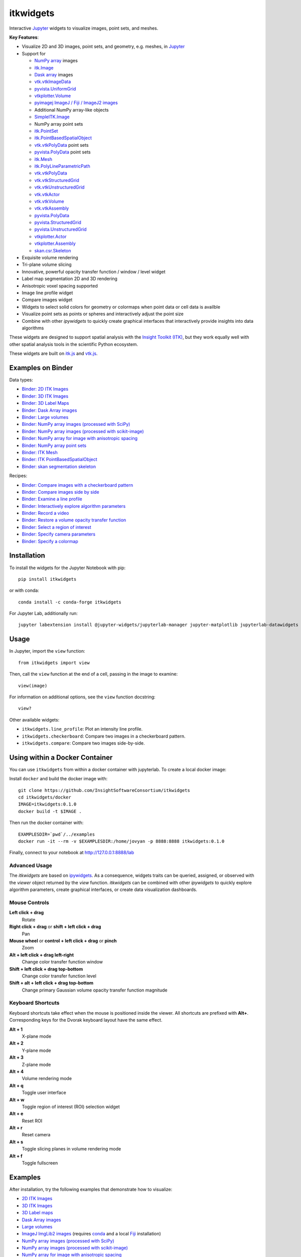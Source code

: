 itkwidgets
==========

.. image:: https://img.shields.io/pypi/v/itkwidgets.svg
    :target: https://pypi.python.org/pypi/itkwidgets
    :alt: PyPI version

.. image:: https://img.shields.io/conda/vn/conda-forge/itkwidgets.svg
    :target: https://anaconda.org/conda-forge/itkwidgets
    :alt: Conda version

.. image:: https://img.shields.io/npm/v/itkwidgets/latest
    :target: https://www.npmjs.com/package/itkwidgets
    :alt: npm

.. image:: https://github.com/InsightSoftwareConsortium/itkwidgets/workflows/Build%20and%20test/badge.svg
    :target: https://github.com/InsightSoftwareConsortium/itkwidgets/actions?query=workflow%3A%22Build+and+test%22
    :alt: Build status

.. image:: https://circleci.com/gh/InsightSoftwareConsortium/itkwidgets.svg?style=shield
    :target: https://circleci.com/gh/InsightSoftwareConsortium/itkwidgets
    :alt: Build status

.. image:: https://mybinder.org/badge_logo.svg
    :target: https://mybinder.org/v2/gh/InsightSoftwareConsortium/itkwidgets/master?urlpath=lab/tree/examples%2F3DImage.ipynb
    :alt: Interactive example on MyBinder

.. image:: https://img.shields.io/badge/License-Apache%202.0-blue.svg
    :target: https://github.com/InsightSoftwareConsortium/itkwidgets/blob/master/LICENSE
    :alt: License

.. image:: https://zenodo.org/badge/121581663.svg
    :target: https://zenodo.org/badge/latestdoi/121581663
    :alt: Software citation DOI

Interactive Jupyter_ widgets to visualize images, point sets, and meshes.

.. image:: https://i.imgur.com/d8aXycW.png
    :width: 800px
    :alt: itkwidgets chest CT in JupyterLab

**Key Features**:

- Visualize 2D and 3D images, point sets, and geometry, e.g. meshes, in Jupyter_
- Support for

  - `NumPy array <https://docs.scipy.org/doc/numpy/reference/generated/numpy.ndarray.html>`_ images
  - `itk.Image <https://itkpythonpackage.readthedocs.io/en/latest/Quick_start_guide.html>`_
  - `Dask array <https://docs.dask.org/en/latest/array.html>`_ images
  - `vtk.vtkImageData <https://vtk.org>`_
  - `pyvista.UniformGrid <https://pyvista.org>`_
  - `vtkplotter.Volume <https://vtkplotter.embl.es/index.html>`_
  - `pyimagej ImageJ / Fiji / ImageJ2 images <https://github.com/imagej/pyimagej>`_
  - Additional NumPy array-like objects
  - `SimpleITK.Image <https://simpleitk-prototype.readthedocs.io/en/latest/user_guide/plot_image.html#sphx-glr-user-guide-plot-image-py>`_

  - NumPy array point sets
  - `itk.PointSet <https://itk.org/Doxygen/html/classitk_1_1PointSet.html>`_
  - `itk.PointBasedSpatialObject <https://itk.org/Doxygen/html/classitk_1_1PointBasedSpatialObject.html>`_
  - `vtk.vtkPolyData <https://vtk.org/doc/nightly/html/classvtkPolyData.html>`_ point sets
  - `pyvista.PolyData <https://docs.pyvista.org/core/points.html>`_ point sets

  - `itk.Mesh <https://itk.org/Doxygen/html/classitk_1_1Mesh.html>`_
  - `itk.PolyLineParametricPath <https://itk.org/Doxygen/html/classitk_1_1PolyLineParametricPath.html>`_
  - `vtk.vtkPolyData <https://vtk.org/doc/nightly/html/classvtkPolyData.html>`_
  - `vtk.vtkStructuredGrid <https://vtk.org/doc/nightly/html/classvtkStructuredGrid.html>`_
  - `vtk.vtkUnstructuredGrid <https://vtk.org/doc/nightly/html/classvtkUnstructuredGrid.html>`_
  - `vtk.vtkActor <https://vtk.org/doc/nightly/html/classvtkActor.html>`_
  - `vtk.vtkVolume <https://vtk.org/doc/nightly/html/classvtkVolume.html>`_
  - `vtk.vtkAssembly <https://vtk.org/doc/nightly/html/classvtkAssembly.html>`_
  - `pyvista.PolyData <https://docs.pyvista.org/core/points.html>`_
  - `pyvista.StructuredGrid <https://docs.pyvista.org/core/point-grids.html#structured-grid-creation>`_
  - `pyvista.UnstructuredGrid <https://docs.pyvista.org/core/point-grids.html#unstructured-grid-creation>`_
  - `vtkplotter.Actor <https://vtkplotter.embl.es/index.html>`_
  - `vtkplotter.Assembly <https://vtkplotter.embl.es/index.html>`_
  - `skan.csr.Skeleton <https://jni.github.io/skan/api/skan.csr.html#module-skan.csr>`_

- Exquisite volume rendering
- Tri-plane volume slicing
- Innovative, powerful opacity transfer function / window / level widget
- Label map segmentation 2D and 3D rendering
- Anisotropic voxel spacing supported
- Image line profile widget
- Compare images widget
- Widgets to select solid colors for geometry or colormaps when point data or
  cell data is availble
- Visualize point sets as points or spheres and interactively adjust the point
  size
- Combine with other *ipywidgets* to quickly create graphical interfaces
  that interactively provide insights into data algorithms

.. image:: https://thumbs.gfycat.com/ShyFelineBeetle-size_restricted.gif
    :width: 640px
    :alt: itkwidgets demo
    :align: center

These widgets are designed to support spatial analysis with the `Insight Toolkit
(ITK) <https://itk.org/>`_, but they work equally well with other spatial analysis tools
in the scientific Python ecosystem.

These widgets are built on
`itk.js <https://github.com/InsightSoftwareConsortium/itk-js>`_ and
`vtk.js <https://github.com/Kitware/vtk-js>`_.

Examples on Binder
------------------

Data types:

- `Binder: 2D ITK Images <https://mybinder.org/v2/gh/InsightSoftwareConsortium/itkwidgets/master?urlpath=lab/tree/examples%2F2DImage.ipynb>`_
- `Binder: 3D ITK Images <https://mybinder.org/v2/gh/InsightSoftwareConsortium/itkwidgets/master?urlpath=lab/tree/examples%2F3DImage.ipynb>`_
- `Binder: 3D Label Maps <https://mybinder.org/v2/gh/InsightSoftwareConsortium/itkwidgets/master?urlpath=lab/tree/examples%2FLabelImages.ipynb>`_
- `Binder: Dask Array images <https://mybinder.org/v2/gh/InsightSoftwareConsortium/itkwidgets/master?urlpath=lab/tree/examples/DaskArray.ipynb>`_
- `Binder: Large volumes <https://mybinder.org/v2/gh/InsightSoftwareConsortium/itkwidgets/master?urlpath=lab/tree/examples/LargeVolumes.ipynb>`_
- `Binder: NumPy array images (processed with SciPy) <https://mybinder.org/v2/gh/InsightSoftwareConsortium/itkwidgets/master?urlpath=lab/tree/examples/NumPyArrayImage.ipynb>`_
- `Binder: NumPy array images (processed with scikit-image) <https://mybinder.org/v2/gh/InsightSoftwareConsortium/itkwidgets/master?urlpath=lab/tree/examples/scikit-image.ipynb>`_
- `Binder: NumPy array for image with anisotropic spacing <https://mybinder.org/v2/gh/InsightSoftwareConsortium/itkwidgets/master?urlpath=lab/tree/examples/ImageWithAnisotropicPixelSpacing.ipynb>`_
- `Binder: NumPy array point sets <https://mybinder.org/v2/gh/InsightSoftwareConsortium/itkwidgets/master?urlpath=lab/tree/examples/NumPyArrayPointSet.ipynb>`_
- `Binder: ITK Mesh <https://mybinder.org/v2/gh/InsightSoftwareConsortium/itkwidgets/master?urlpath=lab/tree/examples/Mesh.ipynb>`_
- `Binder: ITK PointBasedSpatialObject <https://mybinder.org/v2/gh/InsightSoftwareConsortium/itkwidgets/master?urlpath=lab/tree/examples/PointBasedSpatialObject.ipynb>`_
- `Binder: skan segmentation skeleton <https://mybinder.org/v2/gh/InsightSoftwareConsortium/itkwidgets/master?urlpath=lab/tree/examples/SegmentationSkeleton.ipynb>`_

Recipes:

- `Binder: Compare images with a checkerboard pattern <https://mybinder.org/v2/gh/InsightSoftwareConsortium/itkwidgets/master?urlpath=lab/tree/examples/Checkerboard.ipynb>`_
- `Binder: Compare images side by side <https://mybinder.org/v2/gh/InsightSoftwareConsortium/itkwidgets/master?urlpath=lab/tree/examples/CompareImages.ipynb>`_
- `Binder: Examine a line profile <https://mybinder.org/v2/gh/InsightSoftwareConsortium/itkwidgets/master?urlpath=lab/tree/examples/LineProfile.ipynb>`_
- `Binder: Interactively explore algorithm parameters <https://mybinder.org/v2/gh/InsightSoftwareConsortium/itkwidgets/master?urlpath=lab/tree/examples/InteractiveParameterExploration.ipynb>`_
- `Binder: Record a video <https://mybinder.org/v2/gh/InsightSoftwareConsortium/itkwidgets/master?urlpath=lab/tree/examples/RecordAVideo.ipynb>`_
- `Binder: Restore a volume opacity transfer function <https://mybinder.org/v2/gh/InsightSoftwareConsortium/itkwidgets/master?urlpath=lab/tree/examples/VolumeOpacityTransferFunction.ipynb>`_
- `Binder: Select a region of interest <https://mybinder.org/v2/gh/InsightSoftwareConsortium/itkwidgets/master?urlpath=lab/tree/examples/SelectRegionOfInterest.ipynb>`_
- `Binder: Specify camera parameters <https://mybinder.org/v2/gh/InsightSoftwareConsortium/itkwidgets/master?urlpath=lab/tree/examples/CameraParameters.ipynb>`_
- `Binder: Specify a colormap <https://mybinder.org/v2/gh/InsightSoftwareConsortium/itkwidgets/master?urlpath=lab/tree/examples/SpecifyAColormap.ipynb>`_

Installation
------------

To install the widgets for the Jupyter Notebook with pip::

  pip install itkwidgets

or with conda::

  conda install -c conda-forge itkwidgets

For Jupyter Lab, additionally run::

  jupyter labextension install @jupyter-widgets/jupyterlab-manager jupyter-matplotlib jupyterlab-datawidgets itkwidgets

Usage
-----

In Jupyter, import the ``view`` function::

  from itkwidgets import view

Then, call the ``view`` function at the end of a cell, passing in the image to
examine::

  view(image)

For information on additional options, see the ``view`` function docstring::

  view?

Other available widgets:

- ``itkwidgets.line_profile``: Plot an intensity line profile.
- ``itkwidgets.checkerboard``: Compare two images in a checkerboard pattern.
- ``itkwidgets.compare``: Compare two images side-by-side.

Using within a Docker Container
-------------------------------
You can use ``itkwidgets`` from within a docker container with jupyterlab.
To create a local docker image:

Install ``docker`` and build the docker image with::

  git clone https://github.com/InsightSoftwareConsortium/itkwidgets
  cd itkwidgets/docker
  IMAGE=itkwidgets:0.1.0
  docker build -t $IMAGE .

Then run the docker container with::

  EXAMPLESDIR=`pwd`/../examples
  docker run -it --rm -v $EXAMPLESDIR:/home/jovyan -p 8888:8888 itkwidgets:0.1.0

Finally, connect to your notebook at http://127.0.0.1:8888/lab

Advanced Usage
^^^^^^^^^^^^^^

The *itkwidgets* are based on `ipywidgets
<https://ipywidgets.readthedocs.io/en/latest/examples/Widget%20Basics.html>`_.
As a consequence, widgets traits can be queried, assigned, or observed with
the `viewer` object returned by the `view` function. *itkwidgets* can
be combined with other *ipywidgets* to quickly explore algorithm parameters,
create graphical interfaces, or create data visualization dashboards.

Mouse Controls
^^^^^^^^^^^^^^

**Left click + drag**
  Rotate

**Right click + drag** or **shift + left click + drag**
  Pan

**Mouse wheel** or **control + left click + drag** or **pinch**
  Zoom

**Alt + left click + drag left-right**
  Change color transfer function window

**Shift + left click + drag top-bottom**
  Change color transfer function level

**Shift + alt + left click + drag top-bottom**
  Change primary Gaussian volume opacity transfer function magnitude

Keyboard Shortcuts
^^^^^^^^^^^^^^^^^^

Keyboard shortcuts take effect when the mouse is positioned inside the viewer.
All shortcuts are prefixed with **Alt+**. Corresponding keys for the Dvorak
keyboard layout have the same effect.

**Alt + 1**
  X-plane mode

**Alt + 2**
  Y-plane mode

**Alt + 3**
  Z-plane mode

**Alt + 4**
  Volume rendering mode

**Alt + q**
  Toggle user interface

**Alt + w**
  Toggle region of interest (ROI) selection widget

**Alt + e**
  Reset ROI

**Alt + r**
  Reset camera

**Alt + s**
  Toggle slicing planes in volume rendering mode

**Alt + f**
  Toggle fullscreen


Examples
--------

After installation, try the following examples that demonstrate how to visualize:

- `2D ITK Images <https://github.com/InsightSoftwareConsortium/itkwidgets/blob/master/examples/2DImage.ipynb>`_
- `3D ITK Images <https://github.com/InsightSoftwareConsortium/itkwidgets/blob/master/examples/3DImage.ipynb>`_
- `3D Label maps <https://github.com/InsightSoftwareConsortium/itkwidgets/blob/master/examples/LabelImages.ipynb>`_
- `Dask Array images <https://github.com/InsightSoftwareConsortium/itkwidgets/blob/master/examples/DaskArray.ipynb>`_
- `Large volumes <https://github.com/InsightSoftwareConsortium/itkwidgets/blob/master/examples/LargeVolumes.ipynb>`_
- `ImageJ ImgLib2 images <https://github.com/InsightSoftwareConsortium/itkwidgets/blob/master/examples/ImageJImgLib2.ipynb>`_ (requires `conda <https://conda.io/>`_ and a local `Fiji <https://fiji.sc/>`_ installation)
- `NumPy array images (processed with SciPy) <https://github.com/InsightSoftwareConsortium/itkwidgets/blob/master/examples/NumPyArrayImage.ipynb>`_
- `NumPy array images (processed with scikit-image) <https://github.com/InsightSoftwareConsortium/itkwidgets/blob/master/examples/scikit-image.ipynb>`_
- `NumPy array for image with anisotropic spacing <https://github.com/InsightSoftwareConsortium/itkwidgets/blob/master/examples/ImageWithAnisotropicPixelSpacing.ipynb>`_
- `VTK vtkImageData <https://github.com/InsightSoftwareConsortium/itkwidgets/blob/master/examples/vtkImageData.ipynb>`_
- `pyvista UniformGrid <https://github.com/InsightSoftwareConsortium/itkwidgets/blob/master/examples/pyvista.UniformGrid.ipynb>`_
- `NumPy array point sets <https://github.com/InsightSoftwareConsortium/itkwidgets/blob/master/examples/NumPyArrayPointSet.ipynb>`_
- `ITK Mesh <https://github.com/InsightSoftwareConsortium/itkwidgets/blob/master/examples/Mesh.ipynb>`_
- `ITK PointBasedSpatialObject <https://github.com/InsightSoftwareConsortium/itkwidgets/blob/master/examples/PointBasedSpatialObject.ipynb>`_
- `VTK vtkPolyData <https://github.com/InsightSoftwareConsortium/itkwidgets/blob/master/examples/vtkPolyData.ipynb>`_
- `VTK vtkUnstructuredGrid <https://github.com/InsightSoftwareConsortium/itkwidgets/blob/master/examples/vtkUnstructuredGrid.ipynb>`_
- `pyvista PolyData <https://github.com/InsightSoftwareConsortium/itkwidgets/blob/master/examples/pyvista.PolyData.ipynb>`_
- `pyvista StructuredGrid <https://github.com/InsightSoftwareConsortium/itkwidgets/blob/master/examples/pyvista.StructuredGrid.ipynb>`_
- `pyvista UnstructuredGrid <https://github.com/InsightSoftwareConsortium/itkwidgets/blob/master/examples/pyvista.UnstructuredGrid.ipynb>`_
- `pyvista LiDAR <https://github.com/InsightSoftwareConsortium/itkwidgets/blob/master/examples/pyvistaLiDAR.ipynb>`_
- `vtkplotter actors and volumes <https://github.com/InsightSoftwareConsortium/itkwidgets/blob/master/examples/vtkplotter.ipynb>`_
- `skan segmentation skeleton <https://github.com/InsightSoftwareConsortium/itkwidgets/blob/master/examples/SegmentationSkeleton.ipynb>`_

or how to:

- `Compares images with a checkerboard pattern <https://github.com/InsightSoftwareConsortium/itkwidgets/blob/master/examples/Checkerboard.ipynb>`_
- `Compares images side by side <https://github.com/InsightSoftwareConsortium/itkwidgets/blob/master/examples/CompareImages.ipynb>`_
- `Examine a line profile <https://github.com/InsightSoftwareConsortium/itkwidgets/blob/master/examples/LineProfile.ipynb>`_
- `Interatively explore algorithm parameters <https://github.com/InsightSoftwareConsortium/itkwidgets/blob/master/examples/InteractiveParameterExploration.ipynb>`_
- `Record a video <https://github.com/InsightSoftwareConsortium/itkwidgets/blob/master/examples/RecordAVideo.ipynb>`_
- `Restore a volume opacity transfer function <https://github.com/InsightSoftwareConsortium/itkwidgets/blob/master/examples/VolumeOpacityTransferFunction.ipynb>`_
- `Select a region of interest <https://github.com/InsightSoftwareConsortium/itkwidgets/blob/master/examples/SelectRegionOfInterest.ipynb>`_
- `Specify camera parameters <https://github.com/InsightSoftwareConsortium/itkwidgets/blob/master/examples/CameraParameters.ipynb>`_
- `Specify a colormap <https://github.com/InsightSoftwareConsortium/itkwidgets/blob/master/examples/SpecifyAColormap.ipynb>`_


Troubleshooting
---------------

IOPub data rate exceeded.
^^^^^^^^^^^^^^^^^^^^^^^^^

If you experience the notebook warning::

  IOPub data rate exceeded.
  The notebook server will temporarily stop sending output
  to the client in order to avoid crashing it.
  To change this limit, set the config variable
  `--NotebookApp.iopub_data_rate_limit`.

Set the notebook configuration value::

  jupyter notebook --NotebookApp.iopub_data_rate_limit=1e12


Scrolling in JupyterLab
^^^^^^^^^^^^^^^^^^^^^^^

Cell output scrolls by default in JupyterLab. To disable scrolling, right click
in the region to the left of the output and select *Disable Scrolling for
Outputs*.

'Permission denied' during installation
^^^^^^^^^^^^^^^^^^^^^^^^^^^^^^^^^^^^^^^

If *Permission denied* errors occur during installation, install the Python
package with *user* permission via:

  pip install --user itkwidgets

For JupyterLab extension installation, configure JupyterLab to use your user
application directory by setting the environmental variable,
`JUPYTERLAB_DIR`::

  export JUPYTERLAB_DIR=$HOME/.local/share/jupyter/lab

Check that this is picked up in the value of the *Application directory*
reportred by::

  jupyter lab path

Then, install the extension as usual::

  jupyter labextension install @jupyter-widgets/jupyterlab-manager jupyter-matplotlib jupyterlab-datawidgets itkwidgets

Hacking
-------

Participation is welcome! For a development installation (requires `Node.js <https://nodejs.org/en/download/>`_)::

  git clone https://github.com/InsightSoftwareConsortium/itkwidgets.git
  cd itkwidgets
  python -m pip install -r requirements-dev.txt -r requirements.txt
  python -m pip install -e .
  jupyter nbextension install --py --symlink --sys-prefix itkwidgets
  jupyter nbextension enable --py --sys-prefix itkwidgets
  jupyter nbextension enable --py --sys-prefix widgetsnbextension
  python -m pytest

The above commands will setup your system for development with the Jupyter
Notebook. In one terminal, start Jupyter::

  cd itkwidgets
  jupyter notebook

In another terminal, put Webpack in watch mode to rebuild any Javascript
changes when you save a Javascript file::

  cd itkwidgets
  npm run watch

If Python code is changed, restart the kernel to see the changes. If
Javascript code is changed, reload the page after to Webpack has finished
building.

To develop for Jupyter Lab, additionally run::

  jupyter labextension install @jupyter-widgets/jupyterlab-manager jupyter-matplotlib jupyterlab-datawidgets jupyter-webrtc
  jupyter labextension install ./js
  jupyter lab --watch

.. note::

  Historical note: this project was previously named *itk-jupyter-widgets*, but it was renamed to *itkwidgets* to be consistent with the package name.

.. warning::

  This project is under active development. Its API and behavior may change at
  any time. We mean it.

.. _Jupyter: https://jupyter.org/
